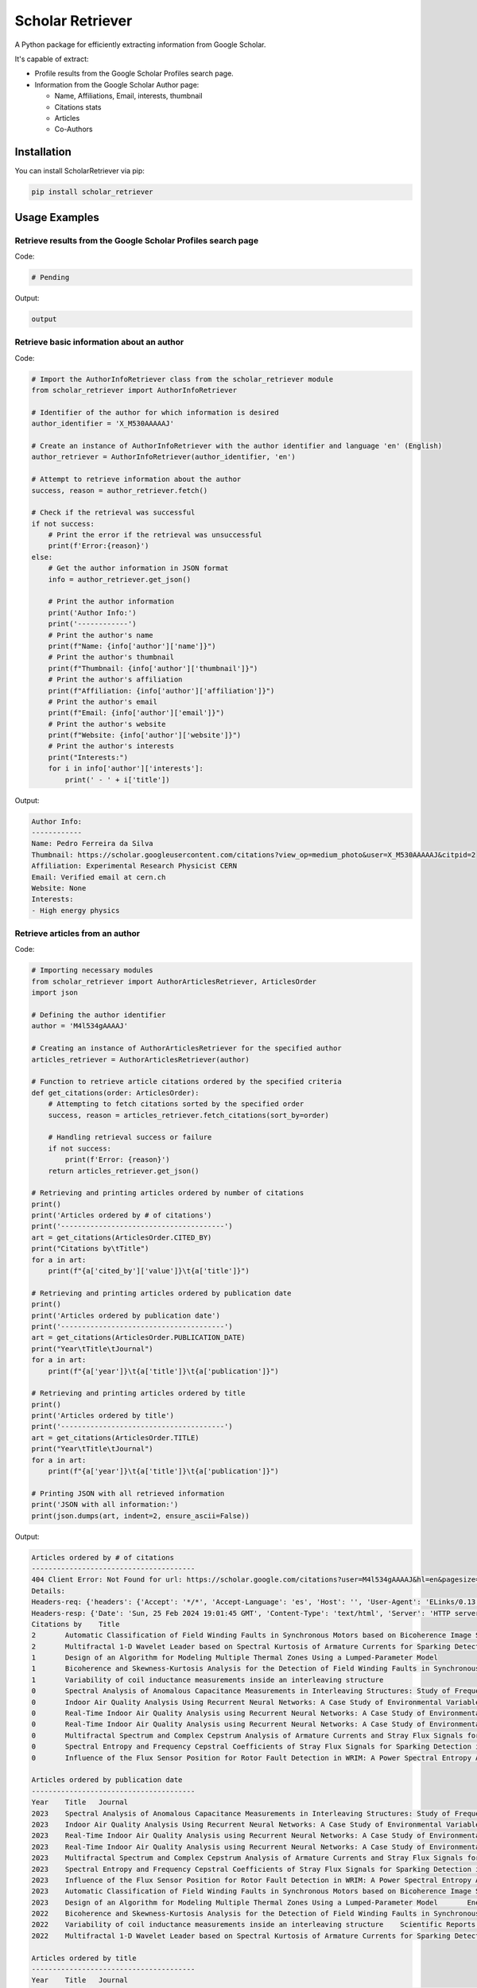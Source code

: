 ==================
Scholar Retriever
==================

A Python package for efficiently extracting information from Google Scholar.

It's capable of extract:

* Profile results from the Google Scholar Profiles search page.

* Information from the Google Scholar Author page:

  * Name, Affiliations, Email, interests, thumbnail
  * Citations stats
  * Articles
  * Co-Authors

Installation
^^^^^^^^^^^^

You can install ScholarRetriever via pip:

.. code-block:: console

    pip install scholar_retriever


Usage Examples
^^^^^^^^^^^^^^

Retrieve results from the Google Scholar Profiles search page
~~~~~~~~~~~~~~~~~~~~~~~~~~~~~~~~~~~~~~~~~~~~~~~~~~~~~~~~~~~~~

Code:

.. code-block:: python

    # Pending 


Output:

.. code-block:: text

    output

Retrieve basic information about an author
~~~~~~~~~~~~~~~~~~~~~~~~~~~~~~~~~~~~~~~~~~

Code:

.. code-block:: python

    # Import the AuthorInfoRetriever class from the scholar_retriever module
    from scholar_retriever import AuthorInfoRetriever

    # Identifier of the author for which information is desired
    author_identifier = 'X_M530AAAAAJ'

    # Create an instance of AuthorInfoRetriever with the author identifier and language 'en' (English)
    author_retriever = AuthorInfoRetriever(author_identifier, 'en')

    # Attempt to retrieve information about the author
    success, reason = author_retriever.fetch()

    # Check if the retrieval was successful
    if not success:
        # Print the error if the retrieval was unsuccessful
        print(f'Error:{reason}')
    else:
        # Get the author information in JSON format
        info = author_retriever.get_json()
        
        # Print the author information
        print('Author Info:')
        print('------------')
        # Print the author's name
        print(f"Name: {info['author']['name']}")
        # Print the author's thumbnail
        print(f"Thumbnail: {info['author']['thumbnail']}")
        # Print the author's affiliation
        print(f"Affiliation: {info['author']['affiliation']}")
        # Print the author's email
        print(f"Email: {info['author']['email']}")
        # Print the author's website
        print(f"Website: {info['author']['website']}")
        # Print the author's interests
        print("Interests:")
        for i in info['author']['interests']:
            print(' - ' + i['title'])

Output:

.. code-block:: text

    Author Info:
    ------------
    Name: Pedro Ferreira da Silva
    Thumbnail: https://scholar.googleusercontent.com/citations?view_op=medium_photo&user=X_M530AAAAAJ&citpid=2
    Affiliation: Experimental Research Physicist CERN
    Email: Verified email at cern.ch
    Website: None
    Interests:
    - High energy physics

Retrieve articles from an author
~~~~~~~~~~~~~~~~~~~~~~~~~~~~~~~~

Code:

.. code-block:: python

    # Importing necessary modules
    from scholar_retriever import AuthorArticlesRetriever, ArticlesOrder
    import json

    # Defining the author identifier
    author = 'M4l534gAAAAJ'

    # Creating an instance of AuthorArticlesRetriever for the specified author
    articles_retriever = AuthorArticlesRetriever(author)

    # Function to retrieve article citations ordered by the specified criteria
    def get_citations(order: ArticlesOrder):
        # Attempting to fetch citations sorted by the specified order
        success, reason = articles_retriever.fetch_citations(sort_by=order)

        # Handling retrieval success or failure
        if not success:
            print(f'Error: {reason}')
        return articles_retriever.get_json()

    # Retrieving and printing articles ordered by number of citations
    print()
    print('Articles ordered by # of citations')
    print('---------------------------------------')
    art = get_citations(ArticlesOrder.CITED_BY)
    print("Citations by\tTitle")
    for a in art:
        print(f"{a['cited_by']['value']}\t{a['title']}")

    # Retrieving and printing articles ordered by publication date
    print()
    print('Articles ordered by publication date')
    print('---------------------------------------')
    art = get_citations(ArticlesOrder.PUBLICATION_DATE)
    print("Year\tTitle\tJournal")
    for a in art:
        print(f"{a['year']}\t{a['title']}\t{a['publication']}")

    # Retrieving and printing articles ordered by title
    print()
    print('Articles ordered by title')
    print('---------------------------------------')
    art = get_citations(ArticlesOrder.TITLE)
    print("Year\tTitle\tJournal")
    for a in art:
        print(f"{a['year']}\t{a['title']}\t{a['publication']}")

    # Printing JSON with all retrieved information
    print('JSON with all information:')
    print(json.dumps(art, indent=2, ensure_ascii=False))


Output:

.. code-block:: text

    Articles ordered by # of citations
    ---------------------------------------
    404 Client Error: Not Found for url: https://scholar.google.com/citations?user=M4l534gAAAAJ&hl=en&pagesize=100&cstart=0&sortby=cited
    Details:
    Headers-req: {'headers': {'Accept': '*/*', 'Accept-Language': 'es', 'Host': '', 'User-Agent': 'ELinks/0.13.1 (textmode; Linux 5.4.0-169-generic x86_64; 80x24-2)'}}
    Headers-resp: {'Date': 'Sun, 25 Feb 2024 19:01:45 GMT', 'Content-Type': 'text/html', 'Server': 'HTTP server (unknown)', 'Content-Length': '49', 'X-XSS-Protection': '0', 'Alt-Svc': 'h3=":443"; ma=2592000,h3-29=":443"; ma=2592000'}
    Citations by    Title
    2       Automatic Classification of Field Winding Faults in Synchronous Motors based on Bicoherence Image Segmentation and Higher Order Statistics of Stray Flux Signals
    2       Multifractal 1-D Wavelet Leader based on Spectral Kurtosis of Armature Currents for Sparking Detection in DC Motors
    1       Design of an Algorithm for Modeling Multiple Thermal Zones Using a Lumped-Parameter Model
    1       Bicoherence and Skewness-Kurtosis Analysis for the Detection of Field Winding Faults in Synchronous Motors using stray flux signals
    1       Variability of coil inductance measurements inside an interleaving structure
    0       Spectral Analysis of Anomalous Capacitance Measurements in Interleaving Structures: Study of Frequency Distribution in Photomultipliers
    0       Indoor Air Quality Analysis Using Recurrent Neural Networks: A Case Study of Environmental Variables
    0       Real-Time Indoor Air Quality Analysis using Recurrent Neural Networks: A Case Study of Environmental Variables
    0       Real-Time Indoor Air Quality Analysis using Recurrent Neural Networks: A Case Study of Environmental Variables
    0       Multifractal Spectrum and Complex Cepstrum Analysis of Armature Currents and Stray Flux Signals for Sparking Detection in DC Motors
    0       Spectral Entropy and Frequency Cepstral Coefficients of Stray Flux Signals for Sparking Detection in DC Motors
    0       Influence of the Flux Sensor Position for Rotor Fault Detection in WRIM: A Power Spectral Entropy Analysis

    Articles ordered by publication date
    ---------------------------------------
    Year    Title   Journal
    2023    Spectral Analysis of Anomalous Capacitance Measurements in Interleaving Structures: Study of Frequency Distribution in Photomultipliers        Symmetry 16 (1), 15, 2023
    2023    Indoor Air Quality Analysis Using Recurrent Neural Networks: A Case Study of Environmental Variables    Mathematics 11 (24), 4872, 2023
    2023    Real-Time Indoor Air Quality Analysis using Recurrent Neural Networks: A Case Study of Environmental VariablesPreprints, 2023
    2023    Real-Time Indoor Air Quality Analysis using Recurrent Neural Networks: A Case Study of Environmental Variables
    2023    Multifractal Spectrum and Complex Cepstrum Analysis of Armature Currents and Stray Flux Signals for Sparking Detection in DC Motors    IEEE Transactions on Industry Applications, 2023
    2023    Spectral Entropy and Frequency Cepstral Coefficients of Stray Flux Signals for Sparking Detection in DC Motors2023 IEEE 14th International Symposium on Diagnostics for Electrical …, 2023
    2023    Influence of the Flux Sensor Position for Rotor Fault Detection in WRIM: A Power Spectral Entropy Analysis    2023 IEEE 32nd International Symposium on Industrial Electronics (ISIE), 1-6, 2023
    2023    Automatic Classification of Field Winding Faults in Synchronous Motors based on Bicoherence Image Segmentation and Higher Order Statistics of Stray Flux Signals       IEEE Transactions on Industry Applications, 2023
    2023    Design of an Algorithm for Modeling Multiple Thermal Zones Using a Lumped-Parameter Model       Energies 16 (5), 2247, 2023
    2022    Bicoherence and Skewness-Kurtosis Analysis for the Detection of Field Winding Faults in Synchronous Motors using stray flux signals    2022 IEEE Energy Conversion Congress and Exposition (ECCE), 1-5, 2022
    2022    Variability of coil inductance measurements inside an interleaving structure    Scientific Reports 12 (1), 16272, 2022
    2022    Multifractal 1-D Wavelet Leader based on Spectral Kurtosis of Armature Currents for Sparking Detection in DC Motors    2022 International Conference on Electrical Machines (ICEM), 1589-1594, 2022

    Articles ordered by title
    ---------------------------------------
    Year    Title   Journal
    2023    Automatic Classification of Field Winding Faults in Synchronous Motors based on Bicoherence Image Segmentation and Higher Order Statistics of Stray Flux Signals       IEEE Transactions on Industry Applications, 2023
    2022    Bicoherence and Skewness-Kurtosis Analysis for the Detection of Field Winding Faults in Synchronous Motors using stray flux signals    2022 IEEE Energy Conversion Congress and Exposition (ECCE), 1-5, 2022
    2023    Design of an Algorithm for Modeling Multiple Thermal Zones Using a Lumped-Parameter Model       Energies 16 (5), 2247, 2023
    2023    Indoor Air Quality Analysis Using Recurrent Neural Networks: A Case Study of Environmental Variables    Mathematics 11 (24), 4872, 2023
    2023    Influence of the Flux Sensor Position for Rotor Fault Detection in WRIM: A Power Spectral Entropy Analysis    2023 IEEE 32nd International Symposium on Industrial Electronics (ISIE), 1-6, 2023
    2022    Multifractal 1-D Wavelet Leader based on Spectral Kurtosis of Armature Currents for Sparking Detection in DC Motors    2022 International Conference on Electrical Machines (ICEM), 1589-1594, 2022
    2023    Multifractal Spectrum and Complex Cepstrum Analysis of Armature Currents and Stray Flux Signals for Sparking Detection in DC Motors    IEEE Transactions on Industry Applications, 2023
    2023    Real-Time Indoor Air Quality Analysis using Recurrent Neural Networks: A Case Study of Environmental VariablesPreprints, 2023
    2023    Real-Time Indoor Air Quality Analysis using Recurrent Neural Networks: A Case Study of Environmental Variables
    2023    Spectral Analysis of Anomalous Capacitance Measurements in Interleaving Structures: Study of Frequency Distribution in Photomultipliers        Symmetry 16 (1), 15, 2023
    2023    Spectral Entropy and Frequency Cepstral Coefficients of Stray Flux Signals for Sparking Detection in DC Motors2023 IEEE 14th International Symposium on Diagnostics for Electrical …, 2023
    2022    Variability of coil inductance measurements inside an interleaving structure    Scientific Reports 12 (1), 16272, 2022
    JSON with all information:
    [
    {
        "title": "Automatic Classification of Field Winding Faults in Synchronous Motors based on Bicoherence Image Segmentation and Higher Order Statistics of Stray Flux Signals",
        "link": "https://scholar.google.com/citations?view_op=view_citation&hl=en&user=M4l534gAAAAJ&pagesize=100&sortby=title&citation_for_view=M4l534gAAAAJ:9yKSN-GCB0IC",
        "citation_id": "M4l534gAAAAJ:9yKSN-GCB0IC",
        "authors": "ME Iglesias-Martínez, JG Carmenate, JAA Daviu, L Dunai, CA Platero, ...",
        "publication": "IEEE Transactions on Industry Applications, 2023",
        "cited_by": {
        "value": 2,
        "link": "https://scholar.google.com/scholar?oi=bibs&hl=en&cites=6680160498783872496",
        "cites_id": "6680160498783872496"
        },
        "year": "2023"
    },
    {
        "title": "Bicoherence and Skewness-Kurtosis Analysis for the Detection of Field Winding Faults in Synchronous Motors using stray flux signals",
        "link": "https://scholar.google.com/citations?view_op=view_citation&hl=en&user=M4l534gAAAAJ&pagesize=100&sortby=title&citation_for_view=M4l534gAAAAJ:u5HHmVD_uO8C",
        "citation_id": "M4l534gAAAAJ:u5HHmVD_uO8C",
        "authors": "JG Carmenate, MEI Martínez, JA Antonino-Daviu, C Platero, ...",
        "publication": "2022 IEEE Energy Conversion Congress and Exposition (ECCE), 1-5, 2022",
        "cited_by": {
        "value": 1,
        "link": "https://scholar.google.com/scholar?oi=bibs&hl=en&cites=1111073863143960203",
        "cites_id": "1111073863143960203"
        },
        "year": "2022"
    },
    {
        "title": "Design of an Algorithm for Modeling Multiple Thermal Zones Using a Lumped-Parameter Model",
        "link": "https://scholar.google.com/citations?view_op=view_citation&hl=en&user=M4l534gAAAAJ&pagesize=100&sortby=title&citation_for_view=M4l534gAAAAJ:u-x6o8ySG0sC",
        "citation_id": "M4l534gAAAAJ:u-x6o8ySG0sC",
        "authors": "P Fernández de Córdoba, FF Montes, MEI Martínez, JG Carmenate, ...",
        "publication": "Energies 16 (5), 2247, 2023",
        "cited_by": {
        "value": 1,
        "link": "https://scholar.google.com/scholar?oi=bibs&hl=en&cites=1154778110830399897",
        "cites_id": "1154778110830399897"
        },
        "year": "2023"
    },
    {
        "title": "Indoor Air Quality Analysis Using Recurrent Neural Networks: A Case Study of Environmental Variables",
        "link": "https://scholar.google.com/citations?view_op=view_citation&hl=en&user=M4l534gAAAAJ&pagesize=100&sortby=title&citation_for_view=M4l534gAAAAJ:zYLM7Y9cAGgC",
        "citation_id": "M4l534gAAAAJ:zYLM7Y9cAGgC",
        "authors": "CA Reyes Pérez, ME Iglesias Martínez, J Guerra-Carmenate, ...",
        "publication": "Mathematics 11 (24), 4872, 2023",
        "cited_by": {
        "value": 0,
        "link": "",
        "cites_id": null
        },
        "year": "2023"
    },
    {
        "title": "Influence of the Flux Sensor Position for Rotor Fault Detection in WRIM: A Power Spectral Entropy Analysis",
        "link": "https://scholar.google.com/citations?view_op=view_citation&hl=en&user=M4l534gAAAAJ&pagesize=100&sortby=title&citation_for_view=M4l534gAAAAJ:IjCSPb-OGe4C",
        "citation_id": "M4l534gAAAAJ:IjCSPb-OGe4C",
        "authors": "JG Carmenate, MEI Martínez, JA Antonino-Daviu, PF de Cordoba, ...",
        "publication": "2023 IEEE 32nd International Symposium on Industrial Electronics (ISIE), 1-6, 2023",
        "cited_by": {
        "value": 0,
        "link": "",
        "cites_id": null
        },
        "year": "2023"
    },
    {
        "title": "Multifractal 1-D Wavelet Leader based on Spectral Kurtosis of Armature Currents for Sparking Detection in DC Motors",
        "link": "https://scholar.google.com/citations?view_op=view_citation&hl=en&user=M4l534gAAAAJ&pagesize=100&sortby=title&citation_for_view=M4l534gAAAAJ:2osOgNQ5qMEC",
        "citation_id": "M4l534gAAAAJ:2osOgNQ5qMEC",
        "authors": "ME Iglesias-Martínez, PM Velasco-Pla, J Antonino-Daviu, JG Carmenate, ...",
        "publication": "2022 International Conference on Electrical Machines (ICEM), 1589-1594, 2022",
        "cited_by": {
        "value": 2,
        "link": "https://scholar.google.com/scholar?oi=bibs&hl=en&cites=7117494277430465248",
        "cites_id": "7117494277430465248"
        },
        "year": "2022"
    },
    {
        "title": "Multifractal Spectrum and Complex Cepstrum Analysis of Armature Currents and Stray Flux Signals for Sparking Detection in DC Motors",
        "link": "https://scholar.google.com/citations?view_op=view_citation&hl=en&user=M4l534gAAAAJ&pagesize=100&sortby=title&citation_for_view=M4l534gAAAAJ:UeHWp8X0CEIC",
        "citation_id": "M4l534gAAAAJ:UeHWp8X0CEIC",
        "authors": "JG Carmenate, ME Iglesias-Martínez, PM Velasco-Pla, JAA Daviu, ...",
        "publication": "IEEE Transactions on Industry Applications, 2023",
        "cited_by": {
        "value": 0,
        "link": "",
        "cites_id": null
        },
        "year": "2023"
    },
    {
        "title": "Real-Time Indoor Air Quality Analysis using Recurrent Neural Networks: A Case Study of Environmental Variables",
        "link": "https://scholar.google.com/citations?view_op=view_citation&hl=en&user=M4l534gAAAAJ&pagesize=100&sortby=title&citation_for_view=M4l534gAAAAJ:Y0pCki6q_DkC",
        "citation_id": "M4l534gAAAAJ:Y0pCki6q_DkC",
        "authors": "CAR Pérez, MEI Martínez, JG Carmenate, HM Álvarez, E Balvis, ...",
        "publication": "Preprints, 2023",
        "cited_by": {
        "value": 0,
        "link": "",
        "cites_id": null
        },
        "year": "2023"
    },
    {
        "title": "Real-Time Indoor Air Quality Analysis using Recurrent Neural Networks: A Case Study of Environmental Variables",
        "link": "https://scholar.google.com/citations?view_op=view_citation&hl=en&user=M4l534gAAAAJ&pagesize=100&sortby=title&citation_for_view=M4l534gAAAAJ:Tyk-4Ss8FVUC",
        "citation_id": "M4l534gAAAAJ:Tyk-4Ss8FVUC",
        "authors": "RP CA, IM ME, JG Carmenate, E Balvis, P Fernández de Cordoba",
        "publication": "",
        "cited_by": {
        "value": 0,
        "link": "",
        "cites_id": null
        },
        "year": "2023"
    },
    {
        "title": "Spectral Analysis of Anomalous Capacitance Measurements in Interleaving Structures: Study of Frequency Distribution in Photomultipliers",
        "link": "https://scholar.google.com/citations?view_op=view_citation&hl=en&user=M4l534gAAAAJ&pagesize=100&sortby=title&citation_for_view=M4l534gAAAAJ:qjMakFHDy7sC",
        "citation_id": "M4l534gAAAAJ:qjMakFHDy7sC",
        "authors": "V Milián-Sánchez, ME Iglesias-Martínez, JG Carmenate, ...",
        "publication": "Symmetry 16 (1), 15, 2023",
        "cited_by": {
        "value": 0,
        "link": "",
        "cites_id": null
        },
        "year": "2023"
    },
    {
        "title": "Spectral Entropy and Frequency Cepstral Coefficients of Stray Flux Signals for Sparking Detection in DC Motors",
        "link": "https://scholar.google.com/citations?view_op=view_citation&hl=en&user=M4l534gAAAAJ&pagesize=100&sortby=title&citation_for_view=M4l534gAAAAJ:d1gkVwhDpl0C",
        "citation_id": "M4l534gAAAAJ:d1gkVwhDpl0C",
        "authors": "MEI Martínez, JG Carmenate, JA Antonino-Daviu, L Dunai, ...",
        "publication": "2023 IEEE 14th International Symposium on Diagnostics for Electrical …, 2023",
        "cited_by": {
        "value": 0,
        "link": "",
        "cites_id": null
        },
        "year": "2023"
    },
    {
        "title": "Variability of coil inductance measurements inside an interleaving structure",
        "link": "https://scholar.google.com/citations?view_op=view_citation&hl=en&user=M4l534gAAAAJ&pagesize=100&sortby=title&citation_for_view=M4l534gAAAAJ:W7OEmFMy1HYC",
        "citation_id": "M4l534gAAAAJ:W7OEmFMy1HYC",
        "authors": "A Mocholí, F Mocholí, V Milián-Sánchez, J Guerra-Carmenate, ...",
        "publication": "Scientific Reports 12 (1), 16272, 2022",
        "cited_by": {
        "value": 1,
        "link": "https://scholar.google.com/scholar?oi=bibs&hl=en&cites=17692101323543048359",
        "cites_id": "17692101323543048359"
        },
        "year": "2022"
    }
    ]    

Retrieve Co-authors from an author
~~~~~~~~~~~~~~~~~~~~~~~~~~~~~~~~~~

Code:
.. code-block:: python

    import json

    # Import the CoAuthorsRetriever class from the scholar_retriever module
    from scholar_retriever import CoAuthorsRetriever

    # Identifier of the author for whom co-authors' information is desired
    author_identifier = 'M4l534gAAAAJ'

    # Create an instance of CoAuthorsRetriever with the author identifier and language 'en' (English)
    coauthor_retriever = CoAuthorsRetriever(author_identifier, 'en')

    # Attempt to retrieve information about the co-authors of the author
    success, reason = coauthor_retriever.fetch()

    # Check if the retrieval was successful
    if not success:
        # Print the error if the retrieval was unsuccessful
        print(f'Error:{reason}')
    else:
        # Get the co-authors' information
        info = coauthor_retriever.get_json()
        
        # Print the co-authors' information in JSON format with formatting and without escaping non-ASCII characters
        print(json.dumps(info, indent=2, ensure_ascii=False))


Output: 

.. code-block:: text

    [
    {
        "name": "Pedro Fernandez de Cordoba",
        "link": "https://scholar.google.com/citations?hl=en&user=i3gYBKIAAAAJ",
        "author_id": "i3gYBKIAAAAJ",
        "affiliation": "Professor of Applied Mathematics, Universitat Politècnica de València",
        "email": "Verified email at mat.upv.es",
        "thumbnail": "https://scholar.googleusercontent.com/citations?view_op=small_photo&user=i3gYBKIAAAAJ&citpid=1"
    },
    {
        "name": "JOSE ANTONINO-DAVIU",
        "link": "https://scholar.google.com/citations?hl=en&user=eZoyHuMAAAAJ",
        "author_id": "eZoyHuMAAAAJ",
        "affiliation": "UNIVERSITAT POLITECNICA DE VALENCIA",
        "email": "Verified email at die.upv.es",
        "thumbnail": "https://scholar.googleusercontent.com/citations?view_op=small_photo&user=eZoyHuMAAAAJ&citpid=2"
    },
    {
        "name": "Eduardo Balvís",
        "link": "https://scholar.google.com/citations?hl=en&user=HAyKsnsAAAAJ",
        "author_id": "HAyKsnsAAAAJ",
        "affiliation": "Universidad de Vigo",
        "email": "Verified email at uvigo.es",
        "thumbnail": "/citations/images/avatar_scholar_56.png"
    }
    ]

Documentation
^^^^^^^^^^^^^

For detailed documentation and examples, please refer to the official documentation.

License
^^^^^^^

This project is licensed under the MIT License - see the `LICENSE <LICENSE>`_ file for details.
